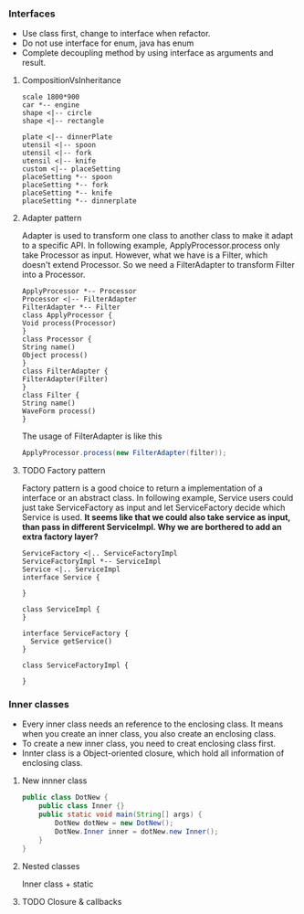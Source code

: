*** Interfaces
- Use class first, change to interface when refactor.
- Do not use interface for enum, java has enum
- Complete decoupling method by using interface as arguments and result.
**** CompositionVsInheritance
#+BEGIN_SRC plantuml :file compositionVsInheritance.png
scale 1800*900
car *-- engine
shape <|-- circle
shape <|-- rectangle

plate <|-- dinnerPlate
utensil <|-- spoon
utensil <|-- fork
utensil <|-- knife
custom <|-- placeSetting
placeSetting *-- spoon
placeSetting *-- fork
placeSetting *-- knife
placeSetting *-- dinnerplate
#+END_SRC

#+RESULTS:
[[file:compositionVsInheritance.png]]

**** Adapter pattern
Adapter is used to transform one class to another class to make it adapt to a specific API. In following example, ApplyProcessor.process only take Processor as input. However, what we have is a Filter, which doesn't extend Processor. So we need a FilterAdapter to transform Filter into a Processor.
#+BEGIN_SRC plantuml :file adapter.png
  ApplyProcessor *-- Processor
  Processor <|-- FilterAdapter
  FilterAdapter *-- Filter
  class ApplyProcessor {
  Void process(Processor)
  }
  class Processor {
  String name()
  Object process()
  }
  class FilterAdapter {
  FilterAdapter(Filter)
  }
  class Filter {
  String name()
  WaveForm process()
  }
#+END_SRC

#+RESULTS:
[[file:adapter.png]]

The usage of FilterAdapter is like this

#+BEGIN_SRC java
  ApplyProcessor.process(new FilterAdapter(filter));
#+END_SRC
**** TODO Factory pattern
Factory pattern is a good choice to return a implementation of a interface or an abstract class. In following example, Service users could just take ServiceFactory as input and let ServiceFactory decide which Service is used. *It seems like that we could also take service as input, than pass in different ServiceImpl. Why we are borthered to add an extra factory layer?*
#+BEGIN_SRC plantuml :file factory.png
  ServiceFactory <|.. ServiceFactoryImpl
  ServiceFactoryImpl *-- ServiceImpl
  Service <|.. ServiceImpl
  interface Service {

  }

  class ServiceImpl {
  }

  interface ServiceFactory {
    Service getService()
  }

  class ServiceFactoryImpl {

  }
#+END_SRC

#+RESULTS:
[[file:factory.png]]

*** Inner classes
- Every inner class needs an reference to the enclosing class. It means when you create an inner class, you also create an enclosing class.
- To create a new inner class, you need to creat enclosing class first.
- Innter class is a Object-oriented closure, which hold all information of enclosing class.
**** New innner class
#+BEGIN_SRC java
  public class DotNew {
      public class Inner {}
      public static void main(String[] args) {
          DotNew dotNew = new DotNew();
          DotNew.Inner inner = dotNew.new Inner();
      }
  }
#+END_SRC

**** Nested classes
Inner class + static

**** TODO Closure & callbacks

